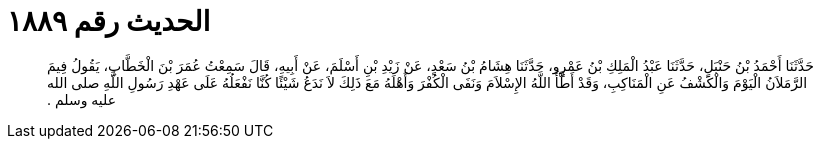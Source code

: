 
= الحديث رقم ١٨٨٩

[quote.hadith]
حَدَّثَنَا أَحْمَدُ بْنُ حَنْبَلٍ، حَدَّثَنَا عَبْدُ الْمَلِكِ بْنُ عَمْرٍو، حَدَّثَنَا هِشَامُ بْنُ سَعْدٍ، عَنْ زَيْدِ بْنِ أَسْلَمَ، عَنْ أَبِيهِ، قَالَ سَمِعْتُ عُمَرَ بْنَ الْخَطَّابِ، يَقُولُ فِيمَ الرَّمَلاَنُ الْيَوْمَ وَالْكَشْفُ عَنِ الْمَنَاكِبِ، وَقَدْ أَطَّأَ اللَّهُ الإِسْلاَمَ وَنَفَى الْكُفْرَ وَأَهْلَهُ مَعَ ذَلِكَ لاَ نَدَعُ شَيْئًا كُنَّا نَفْعَلُهُ عَلَى عَهْدِ رَسُولِ اللَّهِ صلى الله عليه وسلم ‏.‏